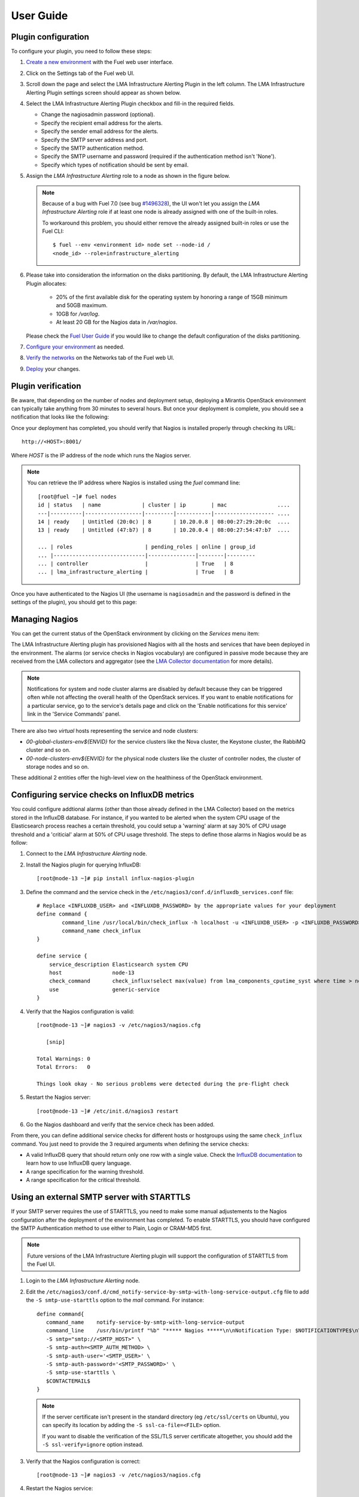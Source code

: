 .. _user_guide:

User Guide
==========

.. _plugin_configuration:

Plugin configuration
--------------------

To configure your plugin, you need to follow these steps:

#. `Create a new environment <http://docs.mirantis.com/openstack/fuel/fuel-7.0/user-guide.html#launch-wizard-to-create-new-environment>`_
   with the Fuel web user interface.

#. Click on the Settings tab of the Fuel web UI.

#. Scroll down the page and select the LMA Infrastructure Alerting Plugin in the left column.
   The LMA Infrastructure Alerting Plugin settings screen should appear as shown below.

   .. image:: ../images/lma_infrastructure_alerting_settings.png
      :width: 800
      :align: center

#. Select the LMA Infrastructure Alerting Plugin checkbox and fill-in the required fields.

   * Change the nagiosadmin password (optional).

   * Specify the recipient email address for the alerts.

   * Specify the sender email address for the alerts.

   * Specify the SMTP server address and port.

   * Specify the SMTP authentication method.

   * Specify the SMTP username and password (required if the authentication method isn't 'None').

   * Specify which types of notification should be sent by email.

#. Assign the *LMA Infrastructure Alerting* role to a node as shown in the figure below.

   .. image:: ../images/lma_infrastructure_alerting_role.png
      :width: 800
      :align: center

   .. note:: Because of a bug with Fuel 7.0 (see bug `#1496328
      <https://bugs.launchpad.net/fuel-plugins/+bug/1496328>`_), the UI won't let
      you assign the *LMA Infrastructure Alerting* role if at least one node is already
      assigned with one of the built-in roles.

      To workaround this problem, you should either remove the already assigned built-in roles or use the Fuel CLI::

         $ fuel --env <environment id> node set --node-id /
         <node_id> --role=infrastructure_alerting

#. Please take into consideration the information on the disks partitioning.
   By default, the LMA Infrastructure Alerting Plugin allocates:

    - 20% of the first available disk for the operating system by honoring a range of 15GB minimum and 50GB maximum.
    - 10GB for */var/log*.
    - At least 20 GB for the Nagios data in */var/nagios*.

   Please check the `Fuel User Guide <http://docs.mirantis.com/openstack/fuel/fuel-7.0/user-guide.html#disk-partitioning>`_
   if you would like to change the default configuration of the disks partitioning.

#. `Configure your environment <http://docs.mirantis.com/openstack/fuel/fuel-7.0/user-guide.html#configure-your-environment>`_
   as needed.

#. `Verify the networks <http://docs.mirantis.com/openstack/fuel/fuel-7.0/user-guide.html#verify-networks>`_ on the Networks tab of the Fuel web UI.

#. `Deploy <http://docs.mirantis.com/openstack/fuel/fuel-7.0/user-guide.html#deploy-changes>`_ your changes.

.. _plugin_install_verification:

Plugin verification
-------------------

Be aware, that depending on the number of nodes and deployment setup,
deploying a Mirantis OpenStack environment can typically take anything
from 30 minutes to several hours. But once your deployment is complete,
you should see a notification that looks like the following:

.. image:: ../images/deployment_notification.png
   :align: center
   :width: 800

Once your deployment has completed, you should verify that Nagios is
installed properly through checking its URL::

    http://<HOST>:8001/

Where *HOST* is the IP address of the node which runs the Nagios server.

.. note:: You can retrieve the IP address where Nagios is installed using
   the `fuel` command line::

    [root@fuel ~]# fuel nodes
    id | status   | name             | cluster | ip        | mac                ....
    ---|----------|------------------|---------|-----------|------------------- ....
    14 | ready    | Untitled (20:0c) | 8       | 10.20.0.8 | 08:00:27:29:20:0c  ....
    13 | ready    | Untitled (47:b7) | 8       | 10.20.0.4 | 08:00:27:54:47:b7  ....

    ... | roles                       | pending_roles | online | group_id
    ... |-----------------------------|---------------|--------|---------
    ... | controller                  |               | True   | 8
    ... | lma_infrastructure_alerting |               | True   | 8



Once you have authenticated to the Nagios UI (the username is ``nagiosadmin`` and the
password is defined in the settings of the plugin), you should get to this
page:

.. image:: ../images/nagios_homepage.png
   :align: center
   :width: 800

Managing Nagios
---------------

You can get the current status of the OpenStack environment by clicking on
the *Services* menu item:

.. image:: ../images/nagios_services.png
   :align: center
   :width: 900

The LMA Infrastructure Alerting plugin has provisioned Nagios with all the
hosts and services that have been deployed in the environment. The alarms (or
service checks in Nagios vocabulary) are configured in passive mode because
they are received from the LMA collectors and aggregator (see the `LMA
Collector documentation <http://fuel-plugin-lma-collector.readthedocs.org/>`_
for more details).

.. note:: Notifications for system and node cluster alarms are disabled by
   default because they can be triggered often while not affecting the overall
   health of the OpenStack services. If you want to enable notifications for a
   particular service, go to the service's details page and click on the 'Enable
   notifications for this service' link in the 'Service Commands' panel.

There are also two *virtual* hosts representing the service and node clusters:

* *00-global-clusters-env${ENVID}* for the service clusters like the Nova
  cluster, the Keystone cluster, the RabbiMQ cluster and so on.

* *00-node-clusters-env${ENVID}* for the physical node clusters like the
  cluster of controller nodes, the cluster of storage nodes and so on.

These additional 2 entities offer the high-level view on the healthiness of the
OpenStack environment.

Configuring service checks on InfluxDB metrics
----------------------------------------------

You could configure addtional alarms (other than those already defined in the
LMA Collector) based on the metrics stored in the InfluxDB database. For
instance, if you wanted to be alerted when the system CPU usage of the
Elasticsearch process reaches a certain threshold, you could setup a 'warning'
alarm at say 30% of CPU usage threshold and a 'criticial' alarm at 50% of CPU
usage threshold. The steps to define those alarms in Nagios would be as follow:

#. Connect to the *LMA Infrastructure Alerting* node.

#. Install the Nagios plugin for querying InfluxDB::

    [root@node-13 ~]# pip install influx-nagios-plugin

#. Define the command and the service check in the ``/etc/nagios3/conf.d/influxdb_services.conf`` file::

    # Replace <INFLUXDB_USER> and <INFLUXDB_PASSWORD> by the appropriate values for your deployment
    define command {
            command_line /usr/local/bin/check_influx -h localhost -u <INFLUXDB_USER> -p <INFLUXDB_PASSWORD> -d lma -q "$ARG1$" -w $ARG2$ -c $ARG3$
            command_name check_influx
    }

    define service {
        service_description Elasticsearch system CPU
        host                node-13
        check_command       check_influx!select max(value) from lma_components_cputime_syst where time > now() - 5m and service='elasticsearch' group by time(5m) limit 1!30!50:
        use                 generic-service
    }

#. Verify that the Nagios configuration is valid::

    [root@node-13 ~]# nagios3 -v /etc/nagios3/nagios.cfg

       [snip]

    Total Warnings: 0
    Total Errors:   0

    Things look okay - No serious problems were detected during the pre-flight check


#. Restart the Nagios server::

    [root@node-13 ~]# /etc/init.d/nagios3 restart

#. Go the Nagios dashboard and verify that the service check has been added.


From there, you can define additional service checks for different hosts or hostgroups using the same ``check_influx`` command. You just need to provide the 3 required arguments when defining the service checks:

* A valid InfluxDB query that should return only one row with a single value. Check the `InfluxDB documentation <https://influxdb.com/docs/v0.9/query_language/index.html>`_ to learn how to use InfluxDB query language.

* A range specification for the warning threshold.

* A range specification for the critical threshold.

.. _note: Threshold ranges are defined following the `Nagios format <https://nagios-plugins.org/doc/guidelines.html#THRESHOLDFORMAT>`_.

Using an external SMTP server with STARTTLS
-------------------------------------------

If your SMTP server requires the use of STARTTLS, you need to make some
manual adjustements to the Nagios configuration after the deployment of the
environment has completed. To enable STARTTLS, you should have configured the SMTP
Authentication method to use either to Plain, Login or CRAM-MD5 first.

.. note:: Future versions of the LMA Infrastructure Alerting plugin will
   support the configuration of STARTTLS from the Fuel UI.

#. Login to the *LMA Infrastructure Alerting* node.

#. Edit the
   ``/etc/nagios3/conf.d/cmd_notify-service-by-smtp-with-long-service-output.cfg``
   file to add the ``-S smtp-use-starttls`` option to the `mail` command. For
   instance::

    define command{
       command_name    notify-service-by-smtp-with-long-service-output
       command_line    /usr/bin/printf "%b" "***** Nagios *****\n\nNotification Type: $NOTIFICATIONTYPE$\n\nService: $SERVICEDESC$\nHost: $HOSTALIAS$\nAddress: $HOSTADDRESS$\nState: $SERVICESTATE$\n\nDate/Time: $LONGDATETIME$\n\nAdditional Info:\n\n$SERVICEOUTPUT$\n$LONGSERVICEOUTPUT$\n" | /usr/bin/mail -s "** $NOTIFICATIONTYPE$ Service Alert: $HOSTALIAS$/$SERVICEDESC$ is $SERVICESTATE$ **" -r 'nagios@localhost' \
       -S smtp="smtp://<SMTP_HOST>" \
       -S smtp-auth=<SMTP_AUTH_METHOD> \
       -S smtp-auth-user='<SMTP_USER>' \
       -S smtp-auth-password='<SMTP_PASSWORD>' \
       -S smtp-use-starttls \
       $CONTACTEMAIL$
    }

   .. note:: If the server certificate isn't present in the standard directory (eg
     ``/etc/ssl/certs`` on Ubuntu), you can specify its location by adding the ``-S
     ssl-ca-file=<FILE>`` option.

     If you want to disable the verification of the SSL/TLS server
     certificate altogether, you should add the ``-S ssl-verify=ignore`` option instead.

#. Verify that the Nagios configuration is correct::

    [root@node-13 ~]# nagios3 -v /etc/nagios3/nagios.cfg

#. Restart the Nagios service::

    [root@node-13 ~]# /etc/init.d/nagios3 restart

Troubleshooting
---------------

If you cannot access the Nagios UI, check the following:

#. Check if the nodes are able to connect to the Nagios server on port *8001*.

#. Check the Nagios configuration is valid::

    [root@node-13 ~]# nagios3 -v /etc/nagios3/nagios.cfg

       [snip]

    Total Warnings: 0
    Total Errors:   0

    Things look okay - No serious problems were detected during the pre-flight check


#. Check that the Nagios server is up and running::

    [root@node-13 ~]# /etc/init.d/nagios3 status

#. If Nagios is down, start it::

    [root@node-13 ~]# /etc/init.d/nagios3 start

#. Check if Apache is up and running::

    [root@node-13 ~]# /etc/init.d/apache2 status

#. If Apache is down, start it::

    [root@node-13 ~]# /etc/init.d/apache2 start

If Nagios reports some hosts or services as 'UNKNOWN: No data received for at
least X seconds ', it indicates that the LMA collector fails to communicate
with the Nagios service:

#. First, check that the LMA Collector is running properly on these nodes
   by following the troubleshooting instructions of the
   `LMA Collector Fuel Plugin User Guide <http://fuel-plugin-lma-collector.readthedocs.org/en/latest/user/configuration.html#troubleshooting>`_.

#. Check if the nodes are able to connect to the Nagios server on port *8001*.

If Nagios reports some hosts or services as 'UNKNOWN: No datapoint have been
received ever' or 'UNKNOWN: No datapoint have been received over the last X
seconds ', it indicates that the LMA collector fails to determine the status of
the service because either the alarm rule is misconfigured or no metric is
received. In both cases, follow the the troubleshooting instructions of the
`LMA Collector Fuel Plugin User Guide <http://fuel-plugin-lma-collector.readthedocs.org/en/latest/user/configuration.html#troubleshooting>`_.
